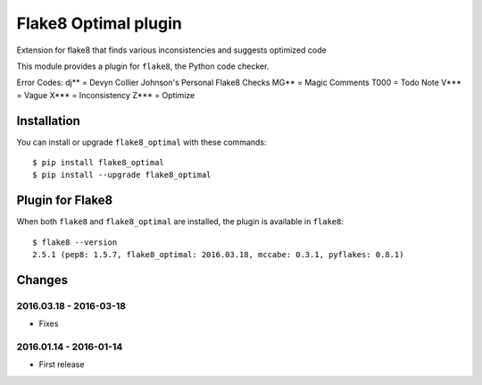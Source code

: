 Flake8 Optimal plugin
==================

Extension for flake8 that finds various inconsistencies and suggests optimized code

This module provides a plugin for ``flake8``, the Python code checker.

Error Codes:
dj** = Devyn Collier Johnson's Personal Flake8 Checks
MG** = Magic Comments
T000 = Todo Note
V*** = Vague
X*** = Inconsistency
Z*** = Optimize


Installation
------------

You can install or upgrade ``flake8_optimal`` with these commands::

  $ pip install flake8_optimal
  $ pip install --upgrade flake8_optimal


Plugin for Flake8
-----------------

When both ``flake8`` and ``flake8_optimal`` are installed, the plugin is
available in ``flake8``::

    $ flake8 --version
    2.5.1 (pep8: 1.5.7, flake8_optimal: 2016.03.18, mccabe: 0.3.1, pyflakes: 0.8.1)


Changes
-------

2016.03.18 - 2016-03-18
````````````````
* Fixes

2016.01.14 - 2016-01-14
````````````````
* First release
